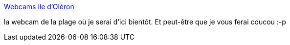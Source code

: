 :jbake-type: post
:jbake-status: published
:jbake-title: Webcams ile d'Oléron
:jbake-tags: webcam,plage,mer,_mois_juil.,_année_2013
:jbake-date: 2013-07-01
:jbake-depth: ../
:jbake-uri: shaarli/1372689094000.adoc
:jbake-source: https://nicolas-delsaux.hd.free.fr/Shaarli?searchterm=http%3A%2F%2Fwww.ile-oleron-marennes.com%2Foleron%2Fwebcams-ile-d-oleron&searchtags=webcam+plage+mer+_mois_juil.+_ann%C3%A9e_2013
:jbake-style: shaarli

http://www.ile-oleron-marennes.com/oleron/webcams-ile-d-oleron[Webcams ile d'Oléron]

la webcam de la plage où je serai d'ici bientôt. Et peut-être que je vous ferai coucou :-p
